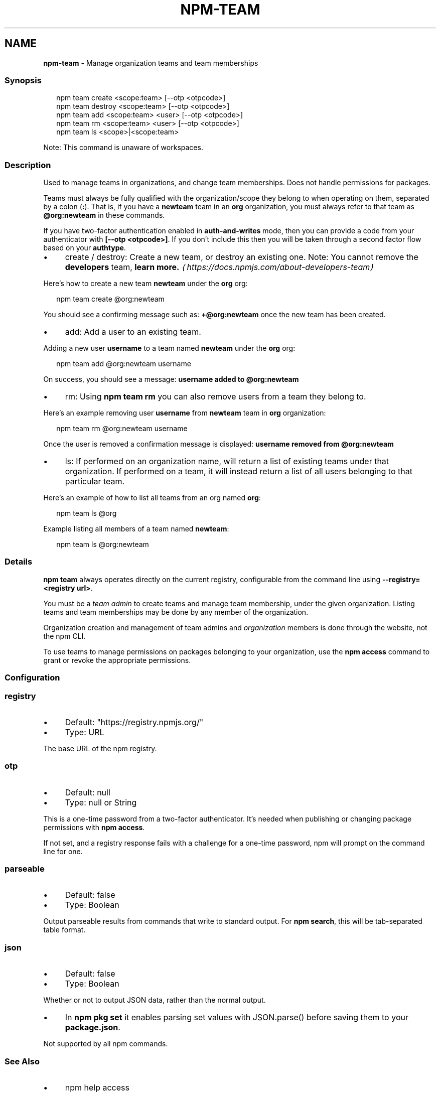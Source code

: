 .TH "NPM-TEAM" "1" "May 2024" "NPM@10.8.0" ""
.SH "NAME"
\fBnpm-team\fR - Manage organization teams and team memberships
.SS "Synopsis"
.P
.RS 2
.nf
npm team create <scope:team> \[lB]--otp <otpcode>\[rB]
npm team destroy <scope:team> \[lB]--otp <otpcode>\[rB]
npm team add <scope:team> <user> \[lB]--otp <otpcode>\[rB]
npm team rm <scope:team> <user> \[lB]--otp <otpcode>\[rB]
npm team ls <scope>|<scope:team>
.fi
.RE
.P
Note: This command is unaware of workspaces.
.SS "Description"
.P
Used to manage teams in organizations, and change team memberships. Does not handle permissions for packages.
.P
Teams must always be fully qualified with the organization/scope they belong to when operating on them, separated by a colon (\fB:\fR). That is, if you have a \fBnewteam\fR team in an \fBorg\fR organization, you must always refer to that team as \fB@org:newteam\fR in these commands.
.P
If you have two-factor authentication enabled in \fBauth-and-writes\fR mode, then you can provide a code from your authenticator with \fB\[lB]--otp <otpcode>\[rB]\fR. If you don't include this then you will be taken through a second factor flow based on your \fBauthtype\fR.
.RS 0
.IP \(bu 4
create / destroy: Create a new team, or destroy an existing one. Note: You cannot remove the \fBdevelopers\fR team, \fBlearn more.\fR \fI\(lahttps://docs.npmjs.com/about-developers-team\(ra\fR
.P
Here's how to create a new team \fBnewteam\fR under the \fBorg\fR org:
.P
.RS 2
.nf
npm team create @org:newteam
.fi
.RE
.P
You should see a confirming message such as: \fB+@org:newteam\fR once the new team has been created.
.IP \(bu 4
add: Add a user to an existing team.
.P
Adding a new user \fBusername\fR to a team named \fBnewteam\fR under the \fBorg\fR org:
.P
.RS 2
.nf
npm team add @org:newteam username
.fi
.RE
.P
On success, you should see a message: \fBusername added to @org:newteam\fR
.IP \(bu 4
rm: Using \fBnpm team rm\fR you can also remove users from a team they belong to.
.P
Here's an example removing user \fBusername\fR from \fBnewteam\fR team in \fBorg\fR organization:
.P
.RS 2
.nf
npm team rm @org:newteam username
.fi
.RE
.P
Once the user is removed a confirmation message is displayed: \fBusername removed from @org:newteam\fR
.IP \(bu 4
ls: If performed on an organization name, will return a list of existing teams under that organization. If performed on a team, it will instead return a list of all users belonging to that particular team.
.P
Here's an example of how to list all teams from an org named \fBorg\fR:
.P
.RS 2
.nf
npm team ls @org
.fi
.RE
.P
Example listing all members of a team named \fBnewteam\fR:
.P
.RS 2
.nf
npm team ls @org:newteam
.fi
.RE
.RE 0

.SS "Details"
.P
\fBnpm team\fR always operates directly on the current registry, configurable from the command line using \fB--registry=<registry url>\fR.
.P
You must be a \fIteam admin\fR to create teams and manage team membership, under the given organization. Listing teams and team memberships may be done by any member of the organization.
.P
Organization creation and management of team admins and \fIorganization\fR members is done through the website, not the npm CLI.
.P
To use teams to manage permissions on packages belonging to your organization, use the \fBnpm access\fR command to grant or revoke the appropriate permissions.
.SS "Configuration"
.SS "\fBregistry\fR"
.RS 0
.IP \(bu 4
Default: "https://registry.npmjs.org/"
.IP \(bu 4
Type: URL
.RE 0

.P
The base URL of the npm registry.
.SS "\fBotp\fR"
.RS 0
.IP \(bu 4
Default: null
.IP \(bu 4
Type: null or String
.RE 0

.P
This is a one-time password from a two-factor authenticator. It's needed when publishing or changing package permissions with \fBnpm access\fR.
.P
If not set, and a registry response fails with a challenge for a one-time password, npm will prompt on the command line for one.
.SS "\fBparseable\fR"
.RS 0
.IP \(bu 4
Default: false
.IP \(bu 4
Type: Boolean
.RE 0

.P
Output parseable results from commands that write to standard output. For \fBnpm search\fR, this will be tab-separated table format.
.SS "\fBjson\fR"
.RS 0
.IP \(bu 4
Default: false
.IP \(bu 4
Type: Boolean
.RE 0

.P
Whether or not to output JSON data, rather than the normal output.
.RS 0
.IP \(bu 4
In \fBnpm pkg set\fR it enables parsing set values with JSON.parse() before saving them to your \fBpackage.json\fR.
.RE 0

.P
Not supported by all npm commands.
.SS "See Also"
.RS 0
.IP \(bu 4
npm help access
.IP \(bu 4
npm help config
.IP \(bu 4
npm help registry
.RE 0
